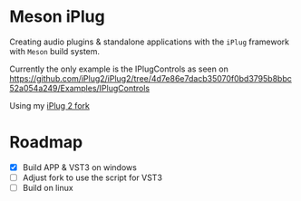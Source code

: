 * Meson iPlug
  Creating audio plugins & standalone applications with the =iPlug= framework with =Meson= build system.

  Currently the only example is the IPlugControls as seen on https://github.com/iPlug2/iPlug2/tree/4d7e86e7dacb35070f0bd3795b8bbc52a054a249/Examples/IPlugControls

  Using my [[https://github.com/actonDev/iPlug2/tree/feature/meson_build][iPlug 2 fork]]
  
* Roadmap
  - [X] Build APP & VST3 on windows
  - [ ] Adjust fork to use the script for VST3
  - [ ] Build on linux
